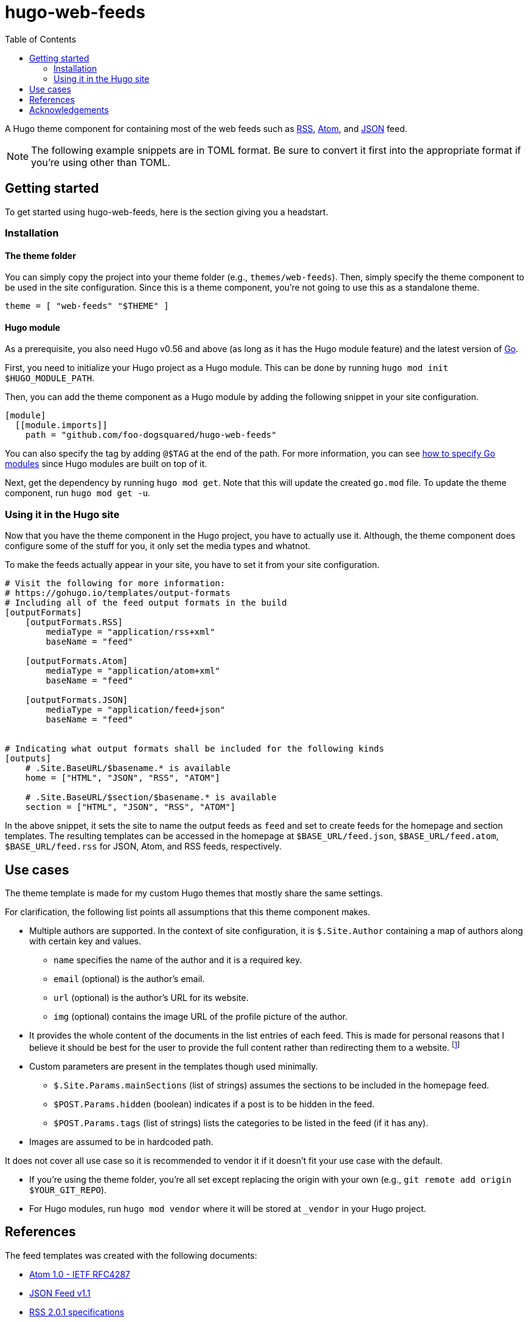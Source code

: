 = hugo-web-feeds
:toc:


A Hugo theme component for containing most of the web feeds such as https://cyber.harvard.edu/rss/rss.html[RSS], https://tools.ietf.org/html/rfc4287[Atom], and https://jsonfeed.org/[JSON] feed.

NOTE: The following example snippets are in TOML format.
Be sure to convert it first into the appropriate format if you're using other than TOML.




== Getting started

To get started using {doctitle}, here is the section giving you a headstart.


=== Installation

==== The theme folder

You can simply copy the project into your theme folder (e.g., `themes/web-feeds`).
Then, simply specify the theme component to be used in the site configuration.
Since this is a theme component, you're not going to use this as a standalone theme.

[source, toml]
----
theme = [ "web-feeds" "$THEME" ]
----


==== Hugo module

As a prerequisite, you also need Hugo v0.56 and above (as long as it has the Hugo module feature) and the latest version of https://golang.org/dl/[Go].

First, you need to initialize your Hugo project as a Hugo module.
This can be done by running `hugo mod init $HUGO_MODULE_PATH`.

Then, you can add the theme component as a Hugo module by adding the following snippet in your site configuration.

[source, toml]
----
[module]
  [[module.imports]]
    path = "github.com/foo-dogsquared/hugo-web-feeds"
----

You can also specify the tag by adding `@$TAG` at the end of the path.
For more information, you can see https://github.com/golang/go/wiki/Modules#how-to-upgrade-and-downgrade-dependencies[how to specify Go modules] since Hugo modules are built on top of it.

Next, get the dependency by running `hugo mod get`.
Note that this will update the created `go.mod` file.
To update the theme component, run `hugo mod get -u`.


=== Using it in the Hugo site

Now that you have the theme component in the Hugo project, you have to actually use it.
Although, the theme component does configure some of the stuff for you, it only set the media types and whatnot.

To make the feeds actually appear in your site, you have to set it from your site configuration.

[source, toml]
----
# Visit the following for more information:
# https://gohugo.io/templates/output-formats
# Including all of the feed output formats in the build
[outputFormats]
    [outputFormats.RSS]
        mediaType = "application/rss+xml"
        baseName = "feed"

    [outputFormats.Atom]
        mediaType = "application/atom+xml"
        baseName = "feed"

    [outputFormats.JSON]
        mediaType = "application/feed+json"
        baseName = "feed"


# Indicating what output formats shall be included for the following kinds
[outputs]
    # .Site.BaseURL/$basename.* is available
    home = ["HTML", "JSON", "RSS", "ATOM"]

    # .Site.BaseURL/$section/$basename.* is available
    section = ["HTML", "JSON", "RSS", "ATOM"]
----

In the above snippet, it sets the site to name the output feeds as `feed` and set to create feeds for the homepage and section templates.
The resulting templates can be accessed in the homepage at `$BASE_URL/feed.json`, `$BASE_URL/feed.atom`, `$BASE_URL/feed.rss` for JSON, Atom, and RSS feeds, respectively.




== Use cases

The theme template is made for my custom Hugo themes that mostly share the same settings.

For clarification, the following list points all assumptions that this theme component makes.

* Multiple authors are supported.
In the context of site configuration, it is `$.Site.Author` containing a map of authors along with certain key and values.

** `name` specifies the name of the author and it is a required key.
** `email` (optional) is the author's email.
** `url` (optional) is the author's URL for its website.
** `img` (optional) contains the image URL of the profile picture of the author.

* It provides the whole content of the documents in the list entries of each feed.
This is made for personal reasons that I believe it should be best for the user to provide the full content rather than redirecting them to a website.
footnote:[Redirecting them with a "Read more" link still has valid reasons such as different newsreader may have different rendering affecting the user experience so it is best to redirect them with a full-on web browser.]

* Custom parameters are present in the templates though used minimally.

** `$.Site.Params.mainSections` (list of strings) assumes the sections to be included in the homepage feed.
** `$POST.Params.hidden` (boolean) indicates if a post is to be hidden in the feed.
** `$POST.Params.tags` (list of strings) lists the categories to be listed in the feed (if it has any).

* Images are assumed to be in hardcoded path.

It does not cover all use case so it is recommended to vendor it if it doesn't fit your use case with the default.

* If you're using the theme folder, you're all set except replacing the origin with your own (e.g., `git remote add origin $YOUR_GIT_REPO`).
* For Hugo modules, run `hugo mod vendor` where it will be stored at `_vendor` in your Hugo project.




== References

The feed templates was created with the following documents:

* https://tools.ietf.org/html/rfc4287[Atom 1.0 - IETF RFC4287]
* https://www.jsonfeed.org/version/1.1[JSON Feed v1.1]
* https://www.rssboard.org/rss-2-0-1[RSS 2.0.1 specifications]

Some validation was done for the resulting output of the templates:

* For RSS and Atom feeds, it was validated with https://validator.w3.org/feed/[W3C validator service] where it gave a pass with flying colors (aside from little cautions given from the result).

// TODO: Create a JSON schema for the v1.1 spec?
* As of 2020-10-21, JSON feeds are yet to be validated since the https://validator.jsonfeed.org/[validator] is not yet updated with the latest version (v1.1).
However, the previous version of the template using the v1.0 spec did pass the validation.
The update is pretty small so I have confidence this will work.




== Acknowledgements

* Julian Pawlowski having https://github.com/jpawlowski/hugo-web-feeds[a similarly named project] for the inspiration. ;p
* The team and community behind https://gohugo.io/[Hugo] for creating a great project that is maintained in top condition for a very long time.

